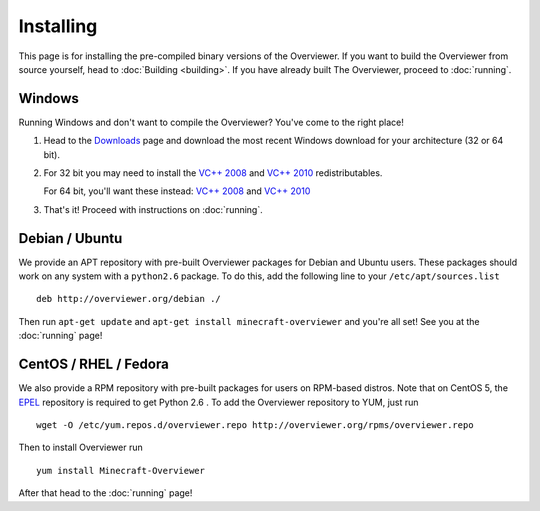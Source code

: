==========
Installing
==========

This page is for installing the pre-compiled binary versions of the Overviewer.
If you want to build the Overviewer from source yourself, head to :doc:`Building
<building>`. If you have already built The Overviewer, proceed to
:doc:`running`.


Windows
=======
Running Windows and don't want to compile the Overviewer? You've come to the
right place!

1. Head to the `Downloads <https://github.com/overviewer/Minecraft-Overviewer/downloads>`_ page and download the most recent Windows download for your architecture (32 or 64 bit).

2. For 32 bit you may need to install the `VC++ 2008 <http://www.microsoft.com/downloads/en/details.aspx?FamilyID=9b2da534-3e03-4391-8a4d-074b9f2bc1bf>`_ and `VC++ 2010 <http://www.microsoft.com/downloads/en/details.aspx?familyid=a7b7a05e-6de6-4d3a-a423-37bf0912db84>`_ redistributables.

   For 64 bit, you'll want these instead: `VC++ 2008 <http://www.microsoft.com/downloads/en/details.aspx?familyid=bd2a6171-e2d6-4230-b809-9a8d7548c1b6>`_ and `VC++ 2010 <http://www.microsoft.com/download/en/details.aspx?id=14632>`_

3. That's it! Proceed with instructions on :doc:`running`.

Debian / Ubuntu
===============
We provide an APT repository with pre-built Overviewer packages for
Debian and Ubuntu users. These packages should work on any system with
a ``python2.6`` package. To do this, add the following line to your
``/etc/apt/sources.list``

::

    deb http://overviewer.org/debian ./

Then run ``apt-get update`` and ``apt-get install minecraft-overviewer`` and
you're all set! See you at the :doc:`running` page!

CentOS / RHEL / Fedora
======================
We also provide a RPM repository with pre-built packages for users on RPM-based
distros. Note that on CentOS 5, the `EPEL <http://fedoraproject.org/wiki/EPEL>`_
repository is required to get Python 2.6 . To add the Overviewer repository to
YUM, just run

::

    wget -O /etc/yum.repos.d/overviewer.repo http://overviewer.org/rpms/overviewer.repo

Then to install Overviewer run

::

    yum install Minecraft-Overviewer

After that head to the :doc:`running` page!
